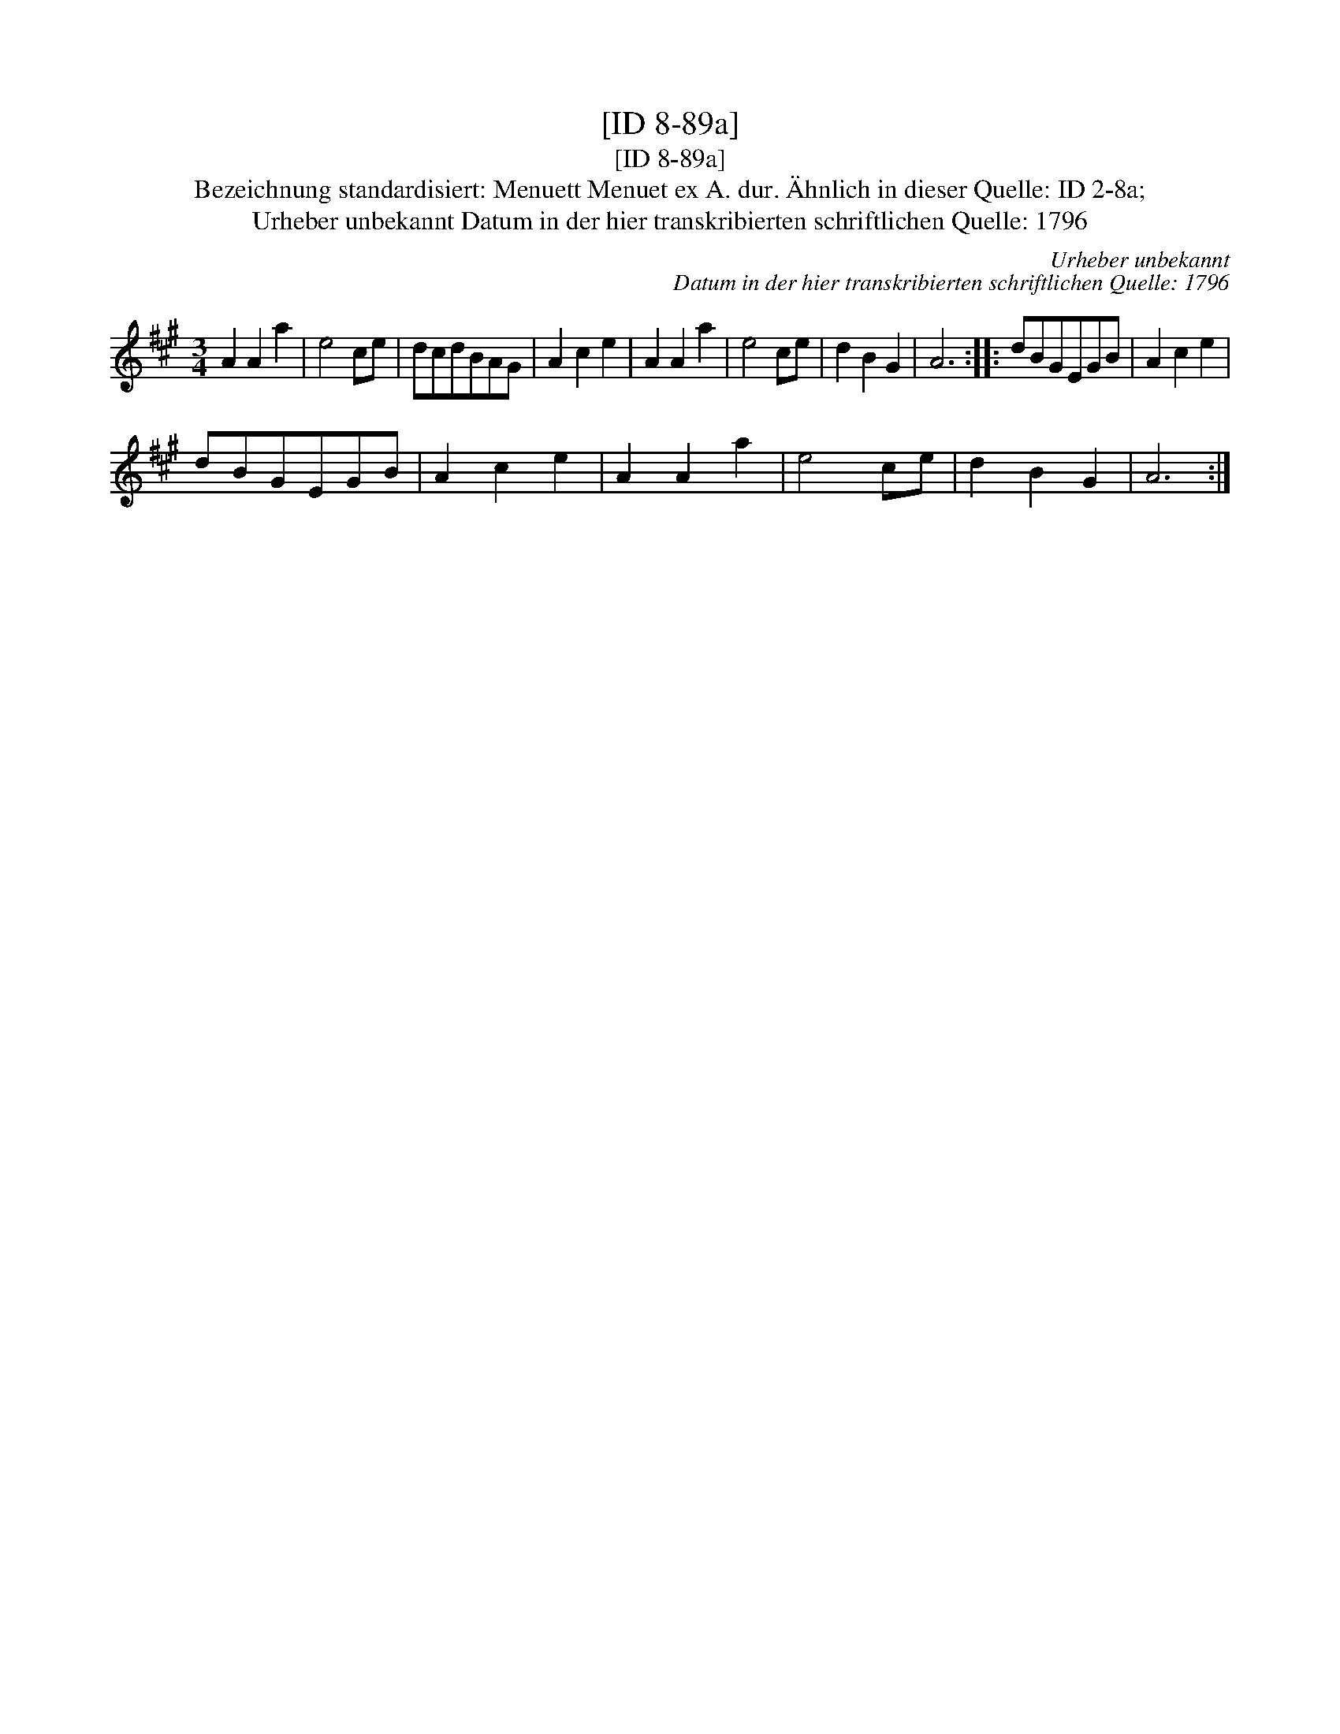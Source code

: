 X:1
T:[ID 8-89a]
T:[ID 8-89a]
T:Bezeichnung standardisiert: Menuett Menuet ex A. dur. \"Ahnlich in dieser Quelle: ID 2-8a;
T:Urheber unbekannt Datum in der hier transkribierten schriftlichen Quelle: 1796
C:Urheber unbekannt
C:Datum in der hier transkribierten schriftlichen Quelle: 1796
L:1/8
M:3/4
K:A
V:1 treble 
V:1
 A2 A2 a2 | e4 ce | dcdBAG | A2 c2 e2 | A2 A2 a2 | e4 ce | d2 B2 G2 | A6 :: dBGEGB | A2 c2 e2 | %10
 dBGEGB | A2 c2 e2 | A2 A2 a2 | e4 ce | d2 B2 G2 | A6 :| %16

